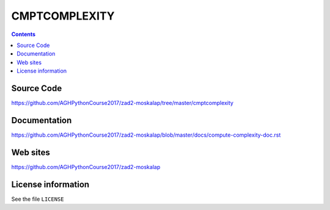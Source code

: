 CMPTCOMPLEXITY
++++++++++++++

.. contents::
Source Code
-----------
https://github.com/AGHPythonCourse2017/zad2-moskalap/tree/master/cmptcomplexity

Documentation
-------------
https://github.com/AGHPythonCourse2017/zad2-moskalap/blob/master/docs/compute-complexity-doc.rst

Web sites
---------
https://github.com/AGHPythonCourse2017/zad2-moskalap

License information
-------------------

See the file ``LICENSE``
